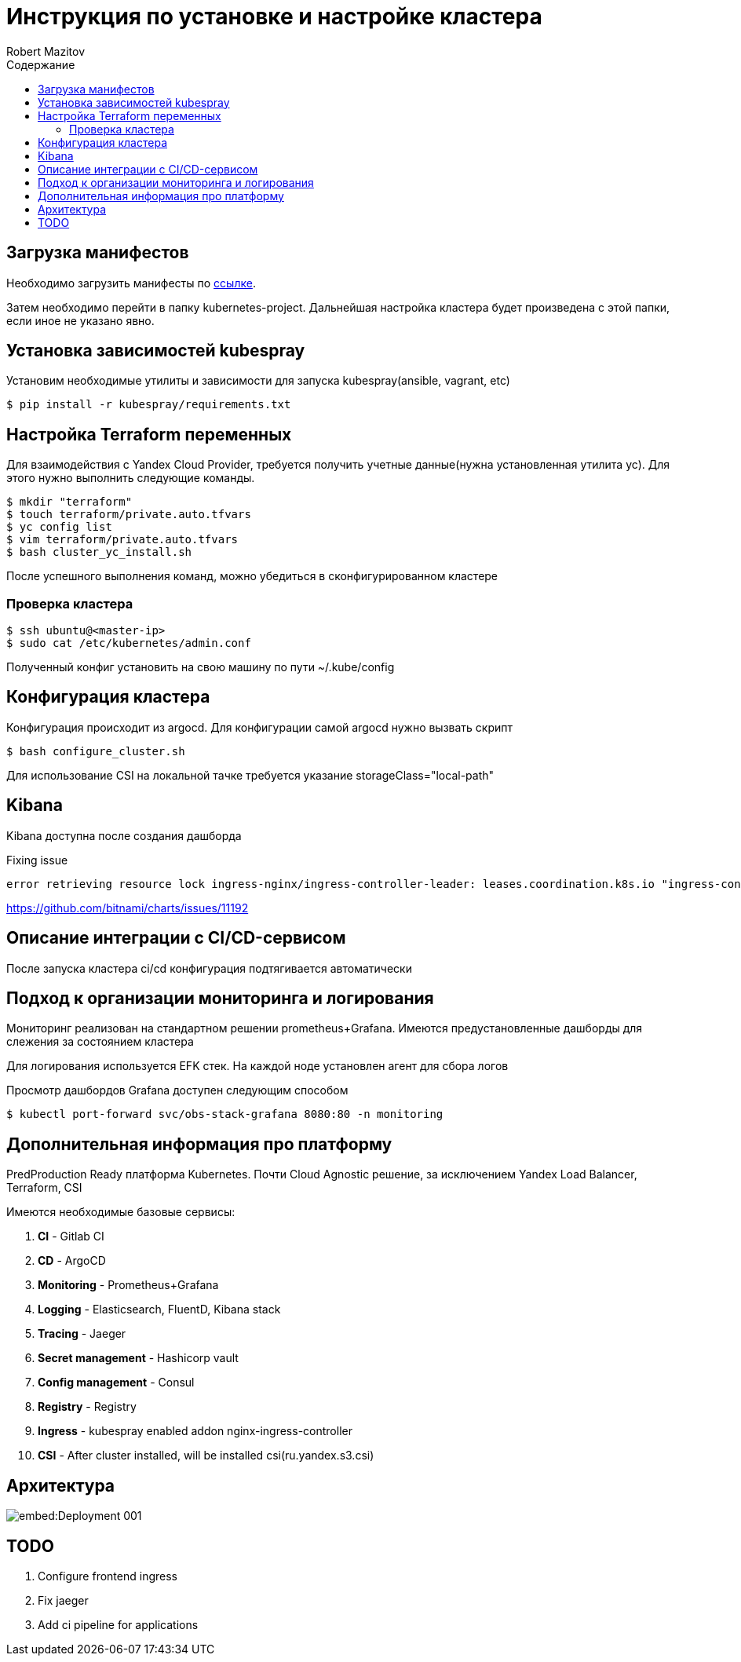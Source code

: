 = Инструкция по установке и настройке кластера
Robert Mazitov
:toc:
:toc-title: Содержание

== Загрузка манифестов

Необходимо загрузить манифесты по https://github.com/otus-kuber-2023-08/R_platform[ссылке].

Затем необходимо перейти в папку kubernetes-project.
Дальнейшая настройка кластера будет произведена с этой папки, если иное не указано явно.

== Установка зависимостей kubespray

Установим необходимые утилиты и зависимости для запуска kubespray(ansible, vagrant, etc)

[source,bash]
----
$ pip install -r kubespray/requirements.txt
----

== Настройка Terraform переменных

Для взаимодействия с Yandex Cloud Provider, требуется получить учетные данные(нужна установленная утилита yc).
Для этого нужно выполнить следующие команды.

[source,bash]
----
$ mkdir "terraform"
$ touch terraform/private.auto.tfvars
$ yc config list
$ vim terraform/private.auto.tfvars
$ bash cluster_yc_install.sh
----

После успешного выполнения команд, можно убедиться в сконфигурированном кластере

=== Проверка кластера

[source,bash]
----
$ ssh ubuntu@<master-ip>
$ sudo cat /etc/kubernetes/admin.conf
----

Полученный конфиг установить на свою машину по пути ~/.kube/config

== Конфигурация кластера

Конфигурация происходит из argocd.
Для конфигурации самой argocd нужно вызвать скрипт

[source,bash]
----
$ bash configure_cluster.sh
----

Для использование CSI на локальной тачке требуется указание storageClass="local-path"

== Kibana

Kibana доступна после создания дашборда

Fixing issue

 error retrieving resource lock ingress-nginx/ingress-controller-leader: leases.coordination.k8s.io "ingress-controller-leader" is forbidden: User "system:serviceaccount:ingress-nginx:ingress-nginx" cannot get resource "leases" in API group "coordination.k8s.io" in the namespace "ingress-nginx"

https://github.com/bitnami/charts/issues/11192

== Описание интеграции с CI/CD-сервисом

После запуска кластера ci/cd конфигурация подтягивается автоматически

== Подход к организации мониторинга и логирования

Мониторинг реализован на стандартном решении prometheus+Grafana.
Имеются предустановленные дашборды для слежения за состоянием кластера

Для логирования используется EFK стек.
На каждой ноде установлен агент для сбора логов

Просмотр дашбордов Grafana доступен следующим способом

[source,bash]
----
$ kubectl port-forward svc/obs-stack-grafana 8080:80 -n monitoring
----

== Дополнительная информация про платформу

PredProduction Ready платформа Kubernetes.
Почти Cloud Agnostic решение, за исключением Yandex Load Balancer, Terraform, CSI

Имеются необходимые базовые сервисы:

. *CI* - Gitlab CI
. *CD* - ArgoCD
. *Monitoring* - Prometheus+Grafana
. *Logging* - Elasticsearch, FluentD, Kibana stack
. *Tracing* - Jaeger
. *Secret management* - Hashicorp vault
. *Config management* - Consul
. *Registry* - Registry
. *Ingress* - kubespray enabled addon nginx-ingress-controller
. *CSI* - After cluster installed, will be installed csi(ru.yandex.s3.csi)

== Архитектура

image::embed:Deployment-001[]

== TODO

. Configure frontend ingress
. Fix jaeger
. Add ci pipeline for applications
